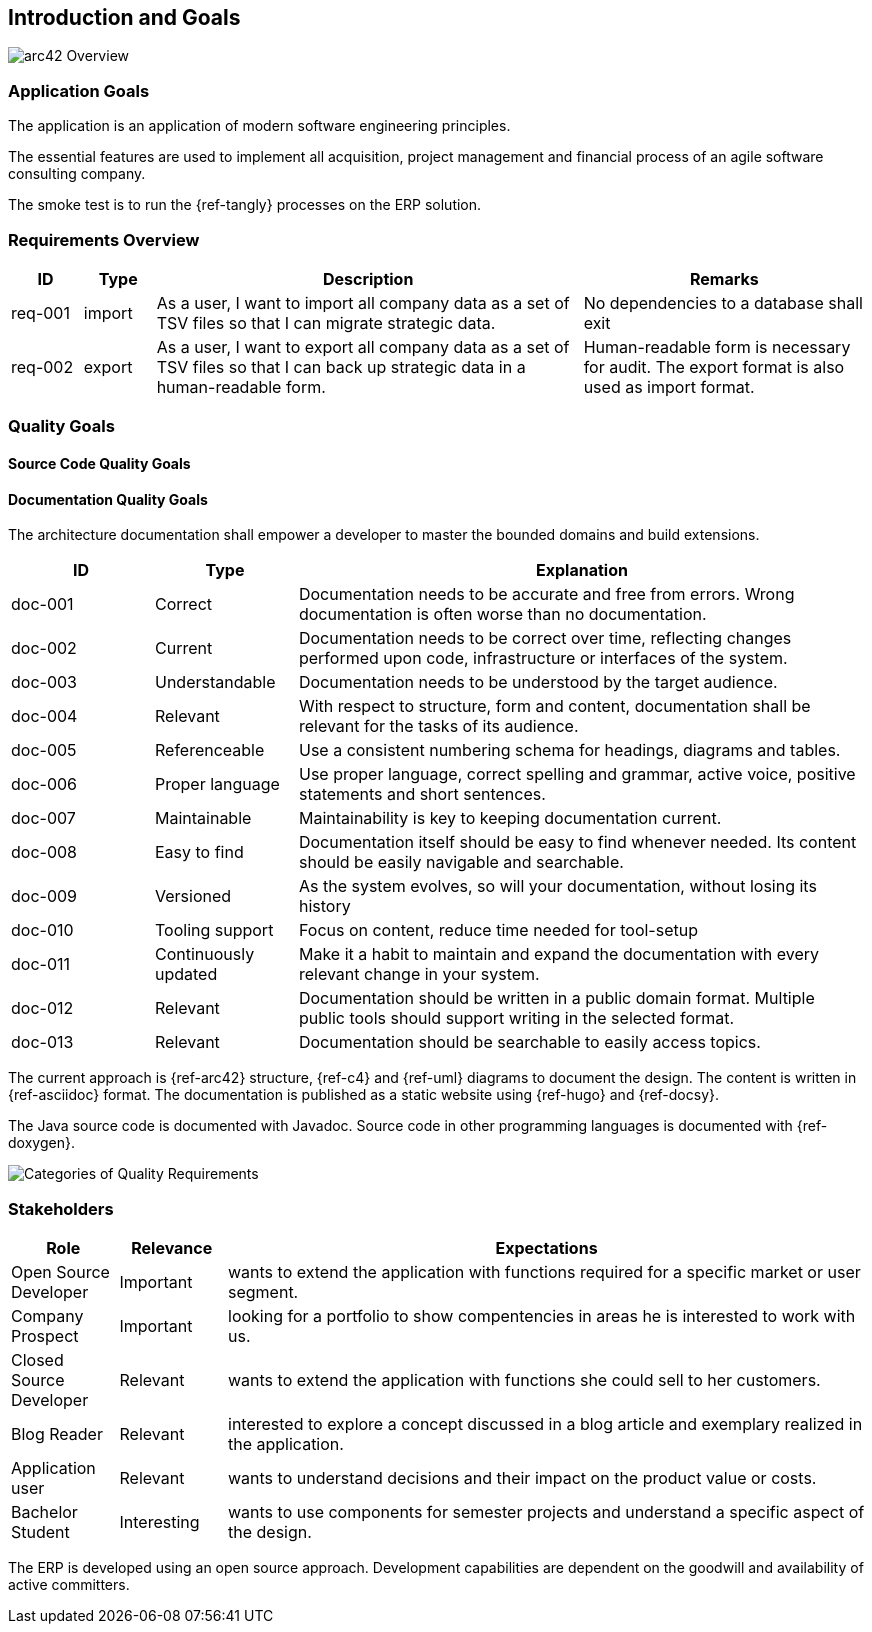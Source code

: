 ifndef::imagesdir[:imagesdir: ./pics]

[[section-introduction-and-goals]]
== Introduction and Goals

image::arc42-overview.png["arc42 Overview"]

=== Application Goals

The application is an application of modern software engineering principles.

The essential features are used to implement all acquisition, project management and financial process of an agile software consulting company.

The smoke test is to run the {ref-tangly} processes on the ERP solution.

=== Requirements Overview

[cols="1, 1, 6, 4",options="header"]
|===
|ID | Type| Description | Remarks

|req-001
|import
|As a user, I want to import all company data as a set of TSV files so that I can migrate strategic data.
|No dependencies to a database shall exit

|req-002
|export
|As a user, I want to export all company data as a set of TSV files so that I can back up strategic data in a human-readable form.
|Human-readable form is necessary for audit. The export format is also used as import format.

|===

=== Quality Goals

==== Source Code Quality Goals

==== Documentation Quality Goals

The architecture documentation shall empower a developer to master the bounded domains and build extensions.

[cols="1, 1, 4",options="header"]
|===
|ID | Type| Explanation
|doc-001|Correct|Documentation needs to be accurate and free from errors. Wrong documentation is often worse than no documentation.
|doc-002|Current|Documentation needs to be correct over time, reflecting changes performed upon code, infrastructure or interfaces of the system.
|doc-003|Understandable|Documentation needs to be understood by the target audience.
|doc-004|Relevant|With respect to structure, form and content, documentation shall be relevant for the tasks of its audience.
|doc-005|Referenceable|Use a consistent numbering schema for headings, diagrams and tables.
|doc-006|Proper language|Use proper language, correct spelling and grammar, active voice, positive statements and short sentences.
|doc-007|Maintainable|Maintainability is key to keeping documentation current.
|doc-008|Easy to find|Documentation itself should be easy to find whenever needed. Its content should be easily navigable and searchable.
|doc-009|Versioned|As the system evolves, so will your documentation, without losing its history
|doc-010|Tooling support|Focus on content, reduce time needed for tool-setup
|doc-011|Continuously updated|Make it a habit to maintain and expand the documentation with every relevant change in your system.
|doc-012|Relevant|Documentation should be written in a public domain format. Multiple public tools should support writing in the selected format.
|doc-013|Relevant|Documentation should be searchable to easily access topics.
|===

The current approach is {ref-arc42} structure, {ref-c4} and {ref-uml} diagrams to document the design.
The content is written in {ref-asciidoc} format.
The documentation is published as a static website using {ref-hugo} and {ref-docsy}.

The Java source code is documented with Javadoc.
Source code in other programming languages is documented with {ref-doxygen}.

image::iso-25010-topics.png["Categories of Quality Requirements"]

=== Stakeholders

[cols="1,1,6",options="header"]
|===
|Role|Relevance|Expectations
|Open Source Developer|Important| wants to extend the application with functions required for a specific market or user segment.
|Company Prospect|Important|looking for a portfolio to show compentencies in areas he is interested to work with us.
|Closed Source Developer|Relevant|wants to extend the application with functions she could sell to her customers.
|Blog Reader|Relevant|interested to explore a concept discussed in a blog article and exemplary realized in the application.
|Application user|Relevant|wants to understand decisions and their impact on the product value or costs.
|Bachelor Student|Interesting|wants to use components for semester projects and understand a specific aspect of the design.
|===

The ERP is developed using an open source approach.
Development capabilities are dependent on the goodwill and availability of active committers.
